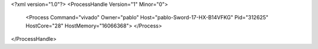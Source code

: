 <?xml version="1.0"?>
<ProcessHandle Version="1" Minor="0">
    <Process Command="vivado" Owner="pablo" Host="pablo-Sword-17-HX-B14VFKG" Pid="312625" HostCore="28" HostMemory="16066368">
    </Process>
</ProcessHandle>
